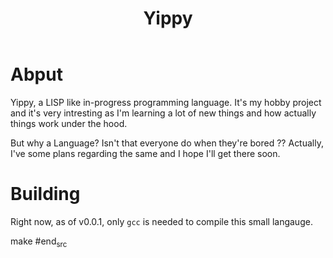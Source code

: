 #+TITLE: Yippy

* Abput
Yippy, a LISP like in-progress programming language. It's my hobby project and it's very intresting as I'm learning a lot of new things and how actually things work under the hood.

But why a Language? Isn't that everyone do when they're bored ??
Actually, I've some plans regarding the same and I hope I'll get there soon.

* Building
Right now, as of v0.0.1, only =gcc= is needed to compile this small langauge.

#+begin_src shell
make
#end_src
